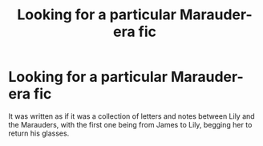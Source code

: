 #+TITLE: Looking for a particular Marauder-era fic

* Looking for a particular Marauder-era fic
:PROPERTIES:
:Author: M3mentoMori
:Score: 6
:DateUnix: 1453681931.0
:DateShort: 2016-Jan-25
:FlairText: Request
:END:
It was written as if it was a collection of letters and notes between Lily and the Marauders, with the first one being from James to Lily, begging her to return his glasses.

